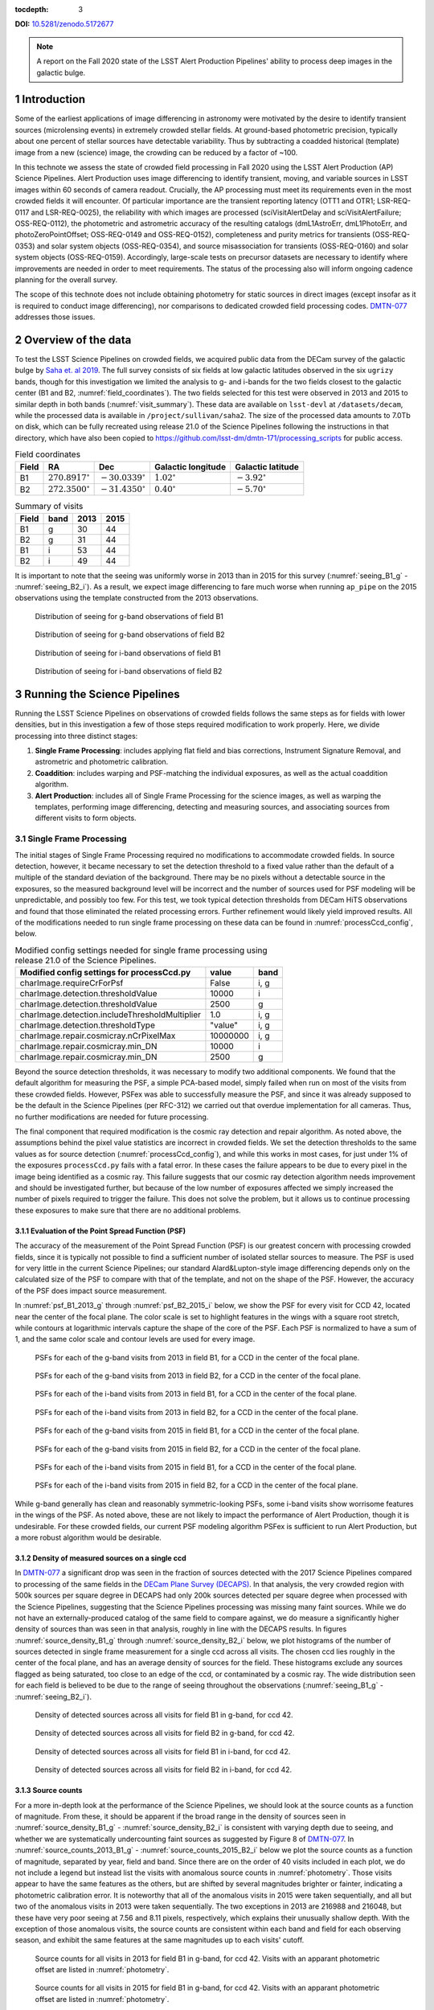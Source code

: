 ..
  Technote content.

  See https://developer.lsst.io/restructuredtext/style.html
  for a guide to reStructuredText writing.

  Do not put the title, authors or other metadata in this document;
  those are automatically added.

  Use the following syntax for sections:

  Sections
  ========

  and

  Subsections
  -----------

  and

  Subsubsections
  ^^^^^^^^^^^^^^

  To add images, add the image file (png, svg or jpeg preferred) to the
  _static/ directory. The reST syntax for adding the image is

  .. figure:: /_static/filename.ext
     :name: fig-label

     Caption text.

   Run: ``make html`` and ``open _build/html/index.html`` to preview your work.
   See the README at https://github.com/lsst-sqre/lsst-technote-bootstrap or
   this repo's README for more info.

   Feel free to delete this instructional comment.

:tocdepth: 3

.. Please do not modify tocdepth; will be fixed when a new Sphinx theme is shipped.

**DOI:** `10.5281/zenodo.5172677 <https://doi.org/10.5281/zenodo.5172677>`_

.. sectnum::

.. TODO: Delete the note below before merging new content to the master branch.

.. note::

   A report on the Fall 2020 state of the LSST Alert Production Pipelines' ability to process deep images in the galactic bulge.

Introduction
============

Some of the earliest applications of image differencing in astronomy were motivated by the desire to identify transient sources (microlensing events) in extremely crowded stellar fields.
At ground-based photometric precision, typically about one percent of stellar sources have detectable variability. 
Thus by subtracting a coadded historical (template) image from a new (science) image, the crowding can be reduced by a factor of ~100.

In this technote we assess the state of crowded field processing in Fall 2020 using the LSST Alert Production (AP) Science Pipelines.
Alert Production uses image differencing to identify transient, moving, and variable sources in LSST images within 60 seconds of camera readout.
Crucially, the AP processing must meet its requirements even in the most crowded fields it will encounter.
Of particular importance are the transient reporting latency (OTT1 and OTR1; LSR-REQ-0117 and LSR-REQ-0025), 
the reliability with which images are processed (sciVisitAlertDelay and sciVisitAlertFailure; OSS-REQ-0112), 
the photometric and astrometric accuracy of the resulting catalogs (dmL1AstroErr, dmL1PhotoErr, and photoZeroPointOffset; OSS-REQ-0149 and OSS-REQ-0152), 
completeness and purity metrics for transients (OSS-REQ-0353) and solar system objects (OSS-REQ-0354),
and source misassociation for transients (OSS-REQ-0160) and solar system objects (OSS-REQ-0159).
Accordingly, large-scale tests on precursor datasets are necessary to identify where improvements are needed in order to meet requirements.
The status of the processing also will inform ongoing cadence planning for the overall survey.

The scope of this technote does not include obtaining photometry for static sources in direct images (except insofar as it is required to conduct image differencing), nor comparisons to dedicated crowded field processing codes.
`DMTN-077 <https://dmtn-077.lsst.io>`_ addresses those issues.

Overview of the data
====================

To test the LSST Science Pipelines on crowded fields, we acquired public data from the DECam survey of the galactic bulge by `Saha et. al 2019 <https://arxiv.org/pdf/1902.05637.pdf>`_.
The full survey consists of six fields at low galactic latitudes observed in the six ``ugrizy`` bands, though for this investigation we limited the analysis to g- and i-bands for the two fields closest to the galactic center (B1 and B2, :numref:`field_coordinates`).
The two fields selected for this test were observed in 2013 and 2015 to similar depth in both bands (:numref:`visit_summary`).
These data are available on ``lsst-devl`` at ``/datasets/decam``, while the processed data is available in ``/project/sullivan/saha2``.
The size of the processed data amounts to 7.0Tb on disk, which can be fully recreated using release 21.0 of the Science Pipelines following the instructions in that directory, which have also been copied to `<https://github.com/lsst-dm/dmtn-171/processing_scripts>`_ for public access.

.. table:: Field coordinates
   :name: field_coordinates

   ======  ========================  ======================== ==================== =====================
   Field   RA                        Dec                      Galactic longitude   Galactic latitude
   ======  ========================  ======================== ==================== =====================
   B1      :math:`270.8917^{\circ}`  :math:`-30.0339^{\circ}` :math:`1.02^{\circ}` :math:`-3.92^{\circ}`
   B2      :math:`272.3500^{\circ}`  :math:`-31.4350^{\circ}` :math:`0.40^{\circ}` :math:`-5.70^{\circ}`
   ======  ========================  ======================== ==================== =====================

.. table:: Summary of visits
   :name: visit_summary
    
   ====== ====== ====== ======
   Field  band   2013   2015
   ====== ====== ====== ======
   B1       g    30     44
   B2       g    31     44
   B1       i    53     44
   B2       i    49     44
   ====== ====== ====== ======

It is important to note that the seeing was uniformly worse in 2013 than in 2015 for this survey (:numref:`seeing_B1_g` - :numref:`seeing_B2_i`).
As a result, we expect image differencing to fare much worse when running ``ap_pipe`` on the 2015 observations using the template constructed from the 2013 observations.

.. figure:: /_static/Seeing_B1_g.png
 :name: seeing_B1_g

 Distribution of seeing for g-band observations of field B1

.. figure:: /_static/Seeing_B2_g.png
 :name: seeing_B2_g

 Distribution of seeing for g-band observations of field B2

.. figure:: /_static/Seeing_B1_i.png
 :name: seeing_B1_i

 Distribution of seeing for i-band observations of field B1

.. figure:: /_static/Seeing_B2_i.png
 :name: seeing_B2_i

 Distribution of seeing for i-band observations of field B2


Running the Science Pipelines
=============================

Running the LSST Science Pipelines on observations of crowded fields follows the same steps as for fields with lower densities, but in this investigation a few of those steps required modification to work properly.
Here, we divide processing into three distinct stages:

1. **Single Frame Processing**: includes applying flat field and bias corrections, Instrument Signature Removal, and astrometric and photometric calibration.
2. **Coaddition**: includes warping and PSF-matching the individual exposures, as well as the actual coaddition algorithm.
3. **Alert Production**: includes all of Single Frame Processing for the science images, as well as warping the templates, performing image differencing, detecting and measuring sources, and associating sources from different visits to form objects.



Single Frame Processing
-----------------------

The initial stages of Single Frame Processing required no modifications to accommodate crowded fields.
In source detection, however, it became necessary to set the detection threshold to a fixed value rather than the default of a multiple of the standard deviation of the background.
There may be no pixels without a detectable source in the exposures, so the measured background level will be incorrect and the number of sources used for PSF modeling will be unpredictable, and possibly too few.
For this test, we took typical detection thresholds from DECam HiTS observations and found that those eliminated the related processing errors.
Further refinement would likely yield improved results.
All of the modifications needed to run single frame processing on these data can be found in :numref:`processCcd_config`, below.

.. table:: Modified config settings needed for single frame processing using release 21.0 of the Science Pipelines.
   :name: processCcd_config

   ============================================== ======== ======
   Modified config settings for processCcd.py     value    band 
   ============================================== ======== ======
   charImage.requireCrForPsf                      False    i, g
   charImage.detection.thresholdValue             10000    i    
   charImage.detection.thresholdValue             2500     g    
   charImage.detection.includeThresholdMultiplier 1.0      i, g  
   charImage.detection.thresholdType              "value"  i, g  
   charImage.repair.cosmicray.nCrPixelMax         10000000 i, g  
   charImage.repair.cosmicray.min_DN              10000    i    
   charImage.repair.cosmicray.min_DN              2500     g    
   ============================================== ======== ======

Beyond the source detection thresholds, it was necessary to modify two additional components.
We found that the default algorithm for measuring the PSF, a simple PCA-based model, simply failed when run on most of the visits from these crowded fields.
However, PSFex was able to successfully measure the PSF, and since it was already supposed to be the default in the Science Pipelines (per RFC-312) we carried out that overdue implementation for all cameras.
Thus, no further modifications are needed for future processing.

The final component that required modification is the cosmic ray detection and repair algorithm.
As noted above, the assumptions behind the pixel value statistics are incorrect in crowded fields.
We set the detection thresholds to the same values as for source detection (:numref:`processCcd_config`), and while this works in most cases, for just under 1% of the exposures ``processCcd.py`` fails with a fatal error.
In these cases the failure appears to be due to every pixel in the image being identified as a cosmic ray.
This failure suggests that our cosmic ray detection algorithm needs improvement and should be investigated further, but because of the low number of exposures affected we simply increased the number of pixels required to trigger the failure.
This does not solve the problem, but it allows us to continue processing these exposures to make sure that there are no additional problems.

Evaluation of the Point Spread Function (PSF)
^^^^^^^^^^^^^^^^^^^^^^^^^^^^^^^^^^^^^^^^^^^^^

The accuracy of the measurement of the Point Spread Function (PSF) is our greatest concern with processing crowded fields, since it is typically not possible to find a sufficient number of isolated stellar sources to measure.
The PSF is used for very little in the current Science Pipelines; our standard Alard&Lupton-style image differencing depends only on the calculated size of the PSF to compare with that of the template, and not on the shape of the PSF.
However, the accuracy of the PSF does impact source measurement.

In :numref:`psf_B1_2013_g` through :numref:`psf_B2_2015_i` below, we show the PSF for every visit for CCD 42, located near the center of the focal plane.
The color scale is set to highlight features in the wings with a square root stretch, while contours at logarithmic intervals capture the shape of the core of the PSF.
Each PSF is normalized to have a sum of 1, and the same color scale and contour levels are used for every image.

.. figure:: /_static/psf_B1_2013_g.png
 :name: psf_B1_2013_g

 PSFs for each of the g-band visits from 2013 in field B1, for a CCD in the center of the focal plane.

.. figure:: /_static/psf_B2_2013_g.png
 :name: psf_B2_2013_g

 PSFs for each of the g-band visits from 2013 in field B2, for a CCD in the center of the focal plane.

.. figure:: /_static/psf_B1_2013_i.png
 :name: psf_B1_2013_i

 PSFs for each of the i-band visits from 2013 in field B1, for a CCD in the center of the focal plane.

.. figure:: /_static/psf_B2_2013_i.png
 :name: psf_B2_2013_i

 PSFs for each of the i-band visits from 2013 in field B2, for a CCD in the center of the focal plane.

.. figure:: /_static/psf_B1_2015_g.png
 :name: psf_B1_2015_g

 PSFs for each of the g-band visits from 2015 in field B1, for a CCD in the center of the focal plane.

.. figure:: /_static/psf_B2_2015_g.png
 :name: psf_B2_2015_g

 PSFs for each of the g-band visits from 2015 in field B2, for a CCD in the center of the focal plane.

.. figure:: /_static/psf_B1_2015_i.png
 :name: psf_B1_2015_i

 PSFs for each of the i-band visits from 2015 in field B1, for a CCD in the center of the focal plane.

.. figure:: /_static/psf_B2_2015_i.png
 :name: psf_B2_2015_i

 PSFs for each of the i-band visits from 2015 in field B2, for a CCD in the center of the focal plane.

While g-band generally has clean and reasonably symmetric-looking PSFs, some i-band visits show worrisome features in the wings of the PSF.
As noted above, these are not likely to impact the performance of Alert Production, though it is undesirable.
For these crowded fields, our current PSF modeling algorithm PSFex is sufficient to run Alert Production, but a more robust algorithm would be desirable.

Density of measured sources on a single ccd
^^^^^^^^^^^^^^^^^^^^^^^^^^^^^^^^^^^^^^^^^^^

In `DMTN-077 <https://dmtn-077.lsst.io>`_ a significant drop was seen in the fraction of sources detected with the 2017 Science Pipelines compared to processing of the same fields in the `DECam Plane Survey (DECAPS) <http://arxiv.org/abs/1710.01309>`_.
In that analysis, the very crowded region with 500k sources per square degree in DECAPS had only 200k sources detected per square degree when processed with the Science Pipelines, suggesting that the Science Pipelines processing was missing many faint sources.
While we do not have an externally-produced catalog of the same field to compare against, we do measure a significantly higher density of sources than was seen in that analysis, roughly in line with the DECAPS results.
In figures :numref:`source_density_B1_g` through :numref:`source_density_B2_i` below, we plot histograms of the number of sources detected in single frame measurement for a single ccd across all visits.
The chosen ccd lies roughly in the center of the focal plane, and has an average density of sources for the field.
These histograms exclude any sources flagged as being saturated, too close to an edge of the ccd, or contaminated by a cosmic ray.
The wide distribution seen for each field is believed to be due to the range of seeing throughout the observations (:numref:`seeing_B1_g` - :numref:`seeing_B2_i`).

.. figure:: /_static/Source_density_B1_g_ccd42.png
 :name: source_density_B1_g

 Density of detected sources across all visits for field B1 in g-band, for ccd 42.

.. figure:: /_static/Source_density_B2_g_ccd42.png
 :name: source_density_B2_g

 Density of detected sources across all visits for field B2 in g-band, for ccd 42.

.. figure:: /_static/Source_density_B1_i_ccd42.png
 :name: source_density_B1_i

 Density of detected sources across all visits for field B1 in i-band, for ccd 42.

.. figure:: /_static/Source_density_B2_i_ccd42.png
 :name: source_density_B2_i

 Density of detected sources across all visits for field B2 in i-band, for ccd 42.

Source counts
^^^^^^^^^^^^^

For a more in-depth look at the performance of the Science Pipelines, we should look at the source counts as a function of magnitude.
From these, it should be apparent if the broad range in the density of sources seen in :numref:`source_density_B1_g` - :numref:`source_density_B2_i` is consistent with varying depth due to seeing, and whether we are systematically undercounting faint sources as suggested by Figure 8 of `DMTN-077 <https://dmtn-077.lsst.io>`_.
In :numref:`source_counts_2013_B1_g` - :numref:`source_counts_2015_B2_i` below we plot the source counts as a function of magnitude, separated by year, field and band.
Since there are on the order of 40 visits included in each plot, we do not include a legend but instead list the visits with anomalous source counts in :numref:`photometry`.
Those visits appear to have the same features as the others, but are shifted by several magnitudes brighter or fainter, indicating a photometric calibration error.
It is noteworthy that all of the anomalous visits in 2015 were taken sequentially, and all but two of the anomalous visits in 2013 were taken sequentially.
The two exceptions in 2013 are 216988 and 216048, but these have very poor seeing at 7.56 and 8.11 pixels, respectively, which explains their unusually shallow depth.
With the exception of those anomalous visits, the source counts are consistent within each band and field for each observing season, and exhibit the same features at the same magnitudes up to each visits' cutoff.


.. figure:: /_static/Source_counts_2013_B1_g_ccd42.png
 :name: source_counts_2013_B1_g

 Source counts for all visits in 2013 for field B1 in g-band, for ccd 42.
 Visits with an apparant photometric offset are listed in :numref:`photometry`.

.. figure:: /_static/Source_counts_2015_B1_g_ccd42.png
 :name: source_counts_2015_B1_g

 Source counts for all visits in 2015 for field B1 in g-band, for ccd 42.
 Visits with an apparant photometric offset are listed in :numref:`photometry`.

.. figure:: /_static/Source_counts_2013_B2_g_ccd42.png
 :name: source_counts_2013_B2_g

 Source counts for all visits in 2013 for field B2 in g-band, for ccd 42.
 Visits with an apparant photometric offset are listed in :numref:`photometry`.

.. figure:: /_static/Source_counts_2015_B2_g_ccd42.png
 :name: source_counts_2015_B2_g

 Source counts for all visits in 2015 for field B2 in g-band, for ccd 42.
 Visits with an apparant photometric offset are listed in :numref:`photometry`.

.. figure:: /_static/Source_counts_2013_B1_i_ccd42.png
 :name: source_counts_2013_B1_i

 Source counts for all visits in 2013 for field B1 in i-band, for ccd 42.
 Visits with an apparant photometric offset are listed in :numref:`photometry`.

.. figure:: /_static/Source_counts_2015_B1_i_ccd42.png
 :name: source_counts_2015_B1_i

 Source counts for all visits in 2015 for field B1 in i-band, for ccd 42.
 Visits with an apparant photometric offset are listed in :numref:`photometry`.

.. figure:: /_static/Source_counts_2013_B2_i_ccd42.png
 :name: source_counts_2013_B2_i

 Source counts for all visits in 2013 for field B2 in i-band, for ccd 42.
 Visits with an apparant photometric offset are listed in :numref:`photometry`.

.. figure:: /_static/Source_counts_2015_B2_i_ccd42.png
 :name: source_counts_2015_B2_i

 Source counts for all visits in 2015 for field B2 in i-band, for ccd 42.
 Visits with an apparant photometric offset are listed in :numref:`photometry`.

.. table:: Visits with inconsistent photometry
   :name: photometry

   +------+------+-------+------------------------------------------------+-----------------------------------+
   | Year | Band | Field | Visits                                         | Plot link                         |
   +======+======+=======+================================================+===================================+
   | 2013 | g    | B1    | 210508, 210555, 210597, 210633, 210669         | :numref:`source_counts_2013_B1_g` |
   +------+------+-------+------------------------------------------------+-----------------------------------+
   | 2015 | g    | B1    | 427628                                         | :numref:`source_counts_2015_B1_g` |
   +------+------+-------+------------------------------------------------+-----------------------------------+
   | 2013 | g    | B2    | 209942, 210514, 210603, 210639, 210675         | :numref:`source_counts_2013_B2_g` |
   +------+------+-------+------------------------------------------------+-----------------------------------+
   | 2015 | g    | B2    | 427626                                         | :numref:`source_counts_2015_B2_g` |
   +------+------+-------+------------------------------------------------+-----------------------------------+
   | 2013 | i    | B1    | 210631, 210667, 216988                         | :numref:`source_counts_2013_B1_i` |
   +------+------+-------+------------------------------------------------+-----------------------------------+
   | 2015 | i    | B1    | 427616                                         | :numref:`source_counts_2015_B1_i` |
   +------+------+-------+------------------------------------------------+-----------------------------------+
   | 2013 | i    | B2    | 210559, 210601, 210637, 210673, 216048         | :numref:`source_counts_2013_B2_i` |
   +------+------+-------+------------------------------------------------+-----------------------------------+
   | 2015 | i    | B2    | 427624                                         | :numref:`source_counts_2015_B2_i` |
   +------+------+-------+------------------------------------------------+-----------------------------------+

Timing
^^^^^^

A final concern is the amount of time it will take to process each ccd in crowded fields.
While a typical ccd took just under 4 minutes to process, there was a long tail of ccds that took far longer (:numref:`Timing_2013` and :numref:`Timing_2015`).
The increased time was entirely spent in two steps: matching the detected objects to a reference catalog, and measuring the difference image sources.
The time required for matching appeared to be non-linear, with the ccds with the largest number of sources and reference objects to match requiring up to four hours to complete.
Our matching algorithm was not optimized for these very large numbers of sources, however, so we are encouraged by the results even if the performance is slow. 

.. figure:: /_static/Decam_saha_pccd_time_2013.png
 :name: Timing_2013

 Distribution of the time required to process each ccd, including both g- and i-band from 2013.
 Not shown are several ccds that took longer than an hour.

.. figure:: /_static/Decam_saha_pccd_time_2015.png
 :name: Timing_2015

 Distribution of the time required to process each ccd, including both g- and i-band from 2015.
 Not shown are several ccds that took longer than an hour.

Warping and coaddition
----------------------

While warping and coaddition are significant components of the Science Pipelines, neither is challenged by high stellar density.
No modifications were needed to build deep coadded templates for these fields, and no work is anticipated to be needed to support future processing of crowded fields.
In :numref:`Mosaic_of_g_nImages_2013` - :numref:`Mosaic_of_i_coadds_2015` below, we show the full mosaic [*]_ of the two overlapping fields for each band and year separately.
We also include the diagnostic N-images, which count the number of visits that contributed to each pixel in the coadd.
From these images, we can see that the coverage across the two fields is close to uniform.
The small regions where the two fields overlap show a corresponding increase in the nImage count, while the coadded images themselves appear continuous.
There are gaps in places in the nImages, but these reflect known chip defects and the saturated cores and wings of bright stars, which are expected.
This analysis did not invlove any full-focal plane astrometry or background fitting, so it is noteworthy that the background appears smooth and continuous.

.. [*] The image resolution has been reduced by a factor of 20 to simplify storage and display.

.. figure:: /_static/Mosaic_of_g_nImages.png
 :name: Mosaic_of_g_nImages_2013

 Overview mosaic of the number of g-band images coadded for both fields from 2013.

.. figure:: /_static/Mosaic_of_g_coadds.png
 :name: Mosaic_of_g_coadds_2013

 Overview mosaic of the g-band coadded deep images for both fields from 2013.

.. figure:: /_static/Mosaic_of_i_nImages.png
 :name: Mosaic_of_i_nImages_2013

 Overview mosaic of the number of i-band images coadded for both fields from 2013.

.. figure:: /_static/Mosaic_of_i_coadds.png
 :name: Mosaic_of_i_coadds_2013

 Overview mosaic of the i-band coadded deep images for both fields from 2013.

.. figure:: /_static/Mosaic_of_g_nImages_2015.png
 :name: Mosaic_of_g_nIamges_2015

 Overview mosaic of the number of g-band images coadded for both fields from 2015.

.. figure:: /_static/Mosaic_of_g_coadds_2015.png
 :name: Mosaic_of_g_coadds_2015

 Overview mosaic of the g-band coadded deep images for both fields from 2015.

.. figure:: /_static/Mosaic_of_i_nImages_2015.png
 :name: Mosaic_of_i_nImages_2015

 Overview mosaic of the number of i-band images coadded for both fields from 2015.

.. figure:: /_static/Mosaic_of_i_coadds_2015.png
 :name: Mosaic_of_i_coadds_2015

 Overview mosaic of the i-band coadded deep images for both fields from 2015.


Image differencing and ``ap_pipe``
----------------------------------

The initial stages of ``ap_pipe`` perform `Single Frame Processing`_, and face the same challenges detailed above.
After processing the science image, the next step is to create a template and perform image differencing.
We have no concerns about creating the template, but if we get overlapping source residuals from image differencing it could be very challenging to detect and measure real transients and variable sources.
In :numref:`Calexp_B2_2013_i` - :numref:`Diffim_B2_2013_g` below we show the science image, the warped template prior to PSF matching, and the resulting image difference for a g-band and an i-band observation.
For this example, the science images are both from the 2013 observing run, using templates built from the better-seeing 2015 observations.
In both cases the science image has slightly worse seeing than the template, allowing us to use the `Alard&Lupton <https://arxiv.org/abs/astro-ph/9712287>`_ image differencing algorithm in the standard convolution mode.

.. figure:: /_static/Compare_216144_i_42_calexp.png
 :name: Calexp_B2_2013_i

 I-band science visit 216144 ccd 42 from 2013 B2.
 The color scale is locked to the scale of the template in :numref:`Template_B2_2013_i`

.. figure:: /_static/Compare_216144_i_42_template.png
 :name: Template_B2_2013_i

 Deep coadd template for i-band visit 216144 ccd 42.
 The color scale uses a Asinh stretch to emphasize faint features.

.. figure:: /_static/Compare_216144_i_42_diff.png
 :name: Diffim_B2_2013_i

 Image difference for i-band visit 216144 ccd 42.
 The color scale is locked to the scale of the template in :numref:`Template_B2_2013_i`

.. figure:: /_static/Compare_223465_g_42_calexp.png
 :name: Calexp_B2_2013_g

 G-band science visit 223465 ccd 42 from 2013 B2.
 The color scale is locked to the scale of the template in :numref:`Template_B2_2013_g`

.. figure:: /_static/Compare_223465_g_42_template.png
 :name: Template_B2_2013_g

 Deep coadd template for g-band visit 223465 ccd 42.
 The color scale uses a Asinh stretch to emphasize faint features.

.. figure:: /_static/Compare_223465_g_42_diff.png
 :name: Diffim_B2_2013_g

 Image difference for g-band visit 223465 ccd 42.
 The color scale is locked to the scale of the template in :numref:`Template_B2_2013_g`

Several features are apparent from the above images.
Most importantly, despite the sea of overlapping sources in the input images and the imperfect subtraction, the resulting DIASources are still isolated.
Thus, we can still detect and measure sources in the difference image, though we have far more to deal with than for a typical observation.
Most of the DIASources show artifacts characteristic of imperfect subtraction, such as dipoles and ringing patterns.
The improvements that the Alert Production team is currently working on should result in better subtractions for crowded fields as well.


..
  Density of DIA sources on a single ccd
  ^^^^^^^^^^^^^^^^^^^^^^^^^^^^^^^^^^^^^^

  .. figure:: /_static/DiaSource_density_B1_g_ccd42.png
   :name: dia_source_density_B1_g
  
   Density of detected DIA sources across all visits for field B1 in g-band, for ccd 42.
   Compare to :numref:`source_density_B1_g` for the number of sources in the original images.
  
  .. figure:: /_static/DiaSource_density_B2_g_ccd42.png
   :name: dia_source_density_B2_g
  
   Density of detected DIA sources across all visits for field B2 in g-band, for ccd 42.
   Compare to :numref:`source_density_B2_g` for the number of sources in the original images.
  
  .. figure:: /_static/DiaSource_density_B1_i_ccd42.png
   :name: dia_source_density_B1_i
  
   Density of detected DIA sources across all visits for field B1 in i-band, for ccd 42.
   Compare to :numref:`source_density_B1_i` for the number of sources in the original images.
  
  .. figure:: /_static/DiaSource_density_B2_i_ccd42.png
   :name: dia_source_density_B2_i
  
   Density of detected DIA sources across all visits for field B2 in i-band, for ccd 42.
   Compare to :numref:`source_density_B2_i` for the number of sources in the original images.

Conclusions and future work
===========================

This investigation has stress-tested the LSST Science Pipelines, and uncovered several algorithmic components that need attention.
Some of those improvements, such as upgrading the PSF determiner, were necessary to process the data and have already been completed.
Others, such as the fidelity of image differencing, had been previously identified and the improvements are under active development.

Summary of the challenges to processing crowded fields identified in this analysis:

- The PSF determiner was upgraded to PSFex, which is able to run on crowded fields. However, it does not appear to be able to model the wings of the PSF (see :numref:`psf_B1_2013_g` through :numref:`psf_B2_2015_i`).
- The cosmic ray detection and repair algorithm still fails for some ccds, and will require either careful tuning of the existing parameters or a more sophisticated implementation.
- Photometric calibration is at times inconsistent, with offsets of several magnitudes in the worst cases (:numref:`source_counts_2013_B1_g` - :numref:`source_counts_2015_B2_i`). If this is due to poor flux measurements it will likely improve with a better PSF model, but that will require further study.
- We are able to measure sources at densities greater than 500,000 per square degree under good conditions, and the source counts suggest that we are not undercounting sources.
- In future processing of these data we will use newly-developed pipelines to inject fake sources in the analysis to measure completeness, and we will perform a systematic visual inspection to determine purity.
- The source matching algorithm will require optimization in crowded fields, as the current implementation can take over an hour to process a single ccd in extreme cases.
- The quality of subtraction in image differencing remains a barrier for generating alerts. The residuals around bright sources do appear isolated, but the number of false detections is too high.

Once we have made progress on the above challenges, we could revisit the analysis of these fields.
Crowded fields will present the most difficult conditions for PSF measurement and image differencing, but improvements in both components are underway.


